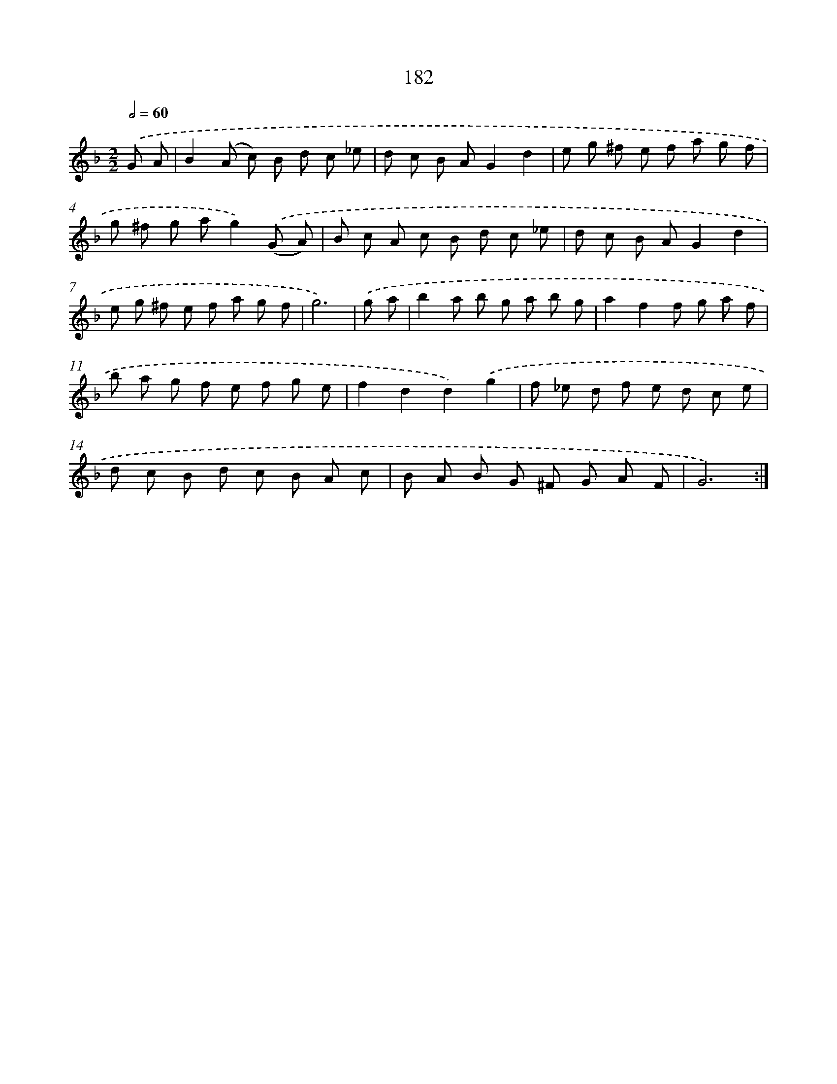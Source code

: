 X: 11490
T: 182
%%abc-version 2.0
%%abcx-abcm2ps-target-version 5.9.1 (29 Sep 2008)
%%abc-creator hum2abc beta
%%abcx-conversion-date 2018/11/01 14:37:15
%%humdrum-veritas 2159161292
%%humdrum-veritas-data 3045106409
%%continueall 1
%%barnumbers 0
L: 1/8
M: 2/2
Q: 1/2=60
K: F clef=treble
.('G A [I:setbarnb 1]|
B2(A c) B d c _e |
d c B AG2d2 |
e g ^f e f a g f |
g ^f g ag2).('(G A) |
B c A c B d c _e |
d c B AG2d2 |
e g ^f e f a g f |
g6) |
.('g a [I:setbarnb 9]|
b2a b g a b g |
a2f2f g a f |
b a g f e f g e |
f2d2d2).('g2 |
f _e d f e d c e |
d c B d c B A c |
B A B G ^F G A F |
G6) :|]

